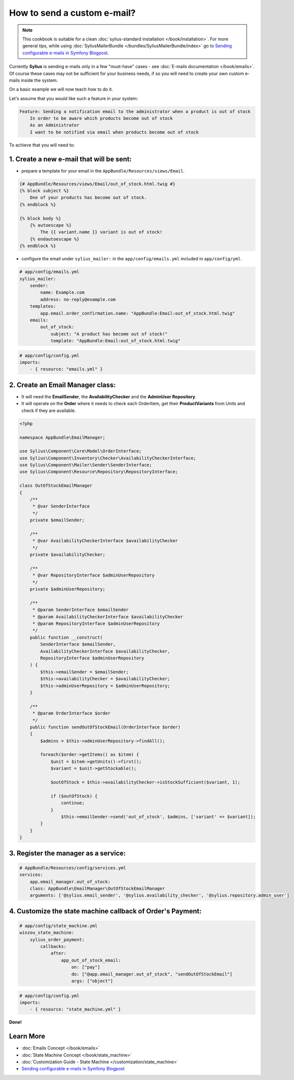 How to send a custom e-mail?
============================

.. note::

    This cookbook is suitable for a clean :doc:`sylius-standard installation </book/installation>`.
    For more general tips, while using :doc:`SyliusMailerBundle </bundles/SyliusMailerBundle/index>`
    go to `Sending configurable e-mails in Symfony Blogpost <http://sylius.org/blog/sending-configurable-e-mails-in-symfony>`_.

Currently **Sylius** is sending e-mails only in a few "must-have" cases - see :doc:`E-mails documentation </book/emails>`.
Of course these cases may not be sufficient for your business needs, if so you will need to create your own custom e-mails inside the system.

On a basic example we will now teach how to do it.

Let's assume that you would like such a feature in your system:

.. code-block:: text

    Feature: Sending a notification email to the administrator when a product is out of stock
        In order to be aware which products become out of stock
        As an Administrator
        I want to be notified via email when products become out of stock

To achieve that you will need to:

1. Create a new e-mail that will be sent:
-----------------------------------------

* prepare a template for your email in the ``AppBundle/Resources/views/Email``.

.. code-block:: twig

    {# AppBundle/Resources/views/Email/out_of_stock.html.twig #}
    {% block subject %}
        One of your products has become out of stock.
    {% endblock %}

    {% block body %}
        {% autoescape %}
            The {{ variant.name }} variant is out of stock!
        {% endautoescape %}
    {% endblock %}

* configure the email under ``sylius_mailer:`` in the ``app/config/emails.yml`` included in ``app/config/yml``.

.. code-block:: yaml

    # app/config/emails.yml
    sylius_mailer:
        sender:
            name: Example.com
            address: no-reply@example.com
        templates:
            app.email.order_confirmation.name: "AppBundle:Email:out_of_stock.html.twig"
        emails:
            out_of_stock:
                subject: "A product has become out of stock!"
                template: "AppBundle:Email:out_of_stock.html.twig"

.. code-block:: yaml

    # app/config/config.yml
    imports:
        - { resource: "emails.yml" }

2. Create an Email Manager class:
---------------------------------

* It will need the **EmailSender**, the **AvailabilityChecker** and the **AdminUser Repository**.
* It will operate on the **Order** where it needs to check each OrderItem, get their **ProductVariants** from Units and check if they are available.

.. code-block:: php

    <?php

    namespace AppBundle\EmailManager;

    use Sylius\Component\Core\Model\OrderInterface;
    use Sylius\Component\Inventory\Checker\AvailabilityCheckerInterface;
    use Sylius\Component\Mailer\Sender\SenderInterface;
    use Sylius\Component\Resource\Repository\RepositoryInterface;

    class OutOfStockEmailManager
    {
        /**
         * @var SenderInterface
         */
        private $emailSender;

        /**
         * @var AvailabilityCheckerInterface $availabilityChecker
         */
        private $availabilityChecker;

        /**
         * @var RepositoryInterface $adminUserRepository
         */
        private $adminUserRepository;

        /**
         * @param SenderInterface $emailSender
         * @param AvailabilityCheckerInterface $availabilityChecker
         * @param RepositoryInterface $adminUserRepository
         */
        public function __construct(
            SenderInterface $emailSender,
            AvailabilityCheckerInterface $availabilityChecker,
            RepositoryInterface $adminUserRepository
        ) {
            $this->emailSender = $emailSender;
            $this->availabilityChecker = $availabilityChecker;
            $this->adminUserRepository = $adminUserRepository;
        }

        /**
         * @param OrderInterface $order
         */
        public function sendOutOfStockEmail(OrderInterface $order)
        {
            $admins = $this->adminUserRepository->findAll();

            foreach($order->getItems() as $item) {
                $unit = $item->getUnits()->first();
                $variant = $unit->getStockable();

                $outOfStock = $this->availabilityChecker->isStockSufficient($variant, 1);

                if ($outOfStock) {
                    continue;
                }
                    $this->emailSender->send('out_of_stock', $admins, ['variant' => $variant]);
            }
        }
    }

3. Register the manager as a service:
-------------------------------------

.. code-block:: yaml

    # AppBundle/Resources/config/services.yml
    services:
        app.email_manager.out_of_stock:
        class: AppBundle\EmailManager\OutOfStockEmailManager
        arguments: ['@sylius.email_sender', '@sylius.availability_checker', '@sylius.repository.admin_user']

4. Customize the state machine callback of Order's Payment:
-----------------------------------------------------------

.. code-block:: yaml

    # app/config/state_machine.yml
    winzou_state_machine:
        sylius_order_payment:
            callbacks:
                after:
                    app_out_of_stock_email:
                        on: ["pay"]
                        do: ["@app.email_manager.out_of_stock", "sendOutOfStockEmail"]
                        args: ["object"]

.. code-block:: yaml

    # app/config/config.yml
    imports:
        - { resource: "state_machine.yml" }

**Done!**

Learn More
----------

* :doc:`Emails Concept </book/emails>`
* :doc:`State Machine Concept </book/state_machine>`
* :doc:`Customization Guide - State Machine </customization/state_machine>`
* `Sending configurable e-mails in Symfony Blogpost <http://sylius.org/blog/sending-configurable-e-mails-in-symfony>`_
